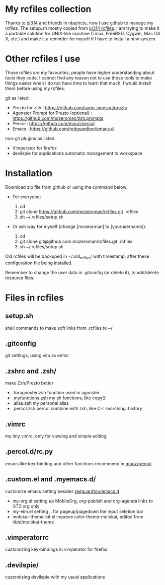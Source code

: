 * My rcfiles collection 

  Thanks to [[https://github.com/pi314][pi314]] and friends in nba/nctu, now I use github to manage my rcfiles. The setup.sh mostly copied from [[https://github.com/pi314/rcfiles][pi314 rcfiles]].
  I am trying to make it a portable solution for UNIX-like machine (Linux, FreeBSD, Cygwin, Mac OS X, etc.) and make it a reminder for myself if I have to install a new system.


* Other rcfiles I use

Those rcfiles are my favourites, people have higher understanding about tools they code. I cannot find any reason not to use those tools to make things easier when I do not have time to learn that much. I would install them before using my rcfiles.

  git as listed:
  
  - Prezto for zsh : https://github.com/sorin-ionescu/prezto
  - Agonster Prompt for Prezto (optional) : https://github.com/mozeroman/zsh.prompts
  - Percol : https://github.com/mooz/percol  
  - Emacs : https://github.com/redguardtoo/emacs.d

  non-git plugins as listed:

  - Vimperator for firefox
  - devilspie for applications automatic management to workspace


* Installation

Download zip file from github or using the command below:

- For everyone:

  1. cd 
  2. git clone https://github.com/mozeroman/rcfiles.git .rcfiles
  3. sh ~/.rcfiles/setup.sh

- Or ssh way for myself (change [mozeorman] to [yourusername]):

  1. cd
  2. git clone git@github.com:mozeroman/rcfiles.git .rcfiles
  3. sh ~/.rcfiles/setup.sh

Old rcfiles will be backuped in ~/.old_rcfiles/ with timestamp, after these configuration file being installed. 

Remember to change the user data in .gitconfig (or delete it), to add/delete resource files.


* Files in rcfiles

** setup.sh

   shell commands to make soft links from .rcfiles to ~/

** .gitconfig

   git settings, using vim as editor

** .zshrc and .zsh/
   
   make Zsh/Prezto better

- .foragnoster.zsh
  function used in agonster
- .myfunctions.zsh
  my sh functions, like copy()
- .alias.zsh
  my personal alias
- .percol.zsh
  percol combine with zsh, like C-r searching .history

** .vimrc

   my tiny vimrc, only for viewing and simple editing

** .percol.d/rc.py

   emacs like key-binding and other functions recommend in [[https://github.com/mooz/percol][mooz/percol]]

** .custom.el and .myemacs.d/

   customize emacs setting besides [[https://github.com/redguardtoo/emacs.d][redguardtoo/emacs.d]]

- my-org.el
  setting up MobileOrg, org-publish and org-agenda links to GTD.org only
- my-eim.el
  setting ,. for pageup/pagedown the input seletion bar
- molokai-theme-kit.el
  improve color-theme-molokai, edited from hbin/molokai-theme

** .vimperatorrc

   customizing key-bindings in vimperator for firefox

** .devilspie/

   customizing devilspie with my usual applications
   
